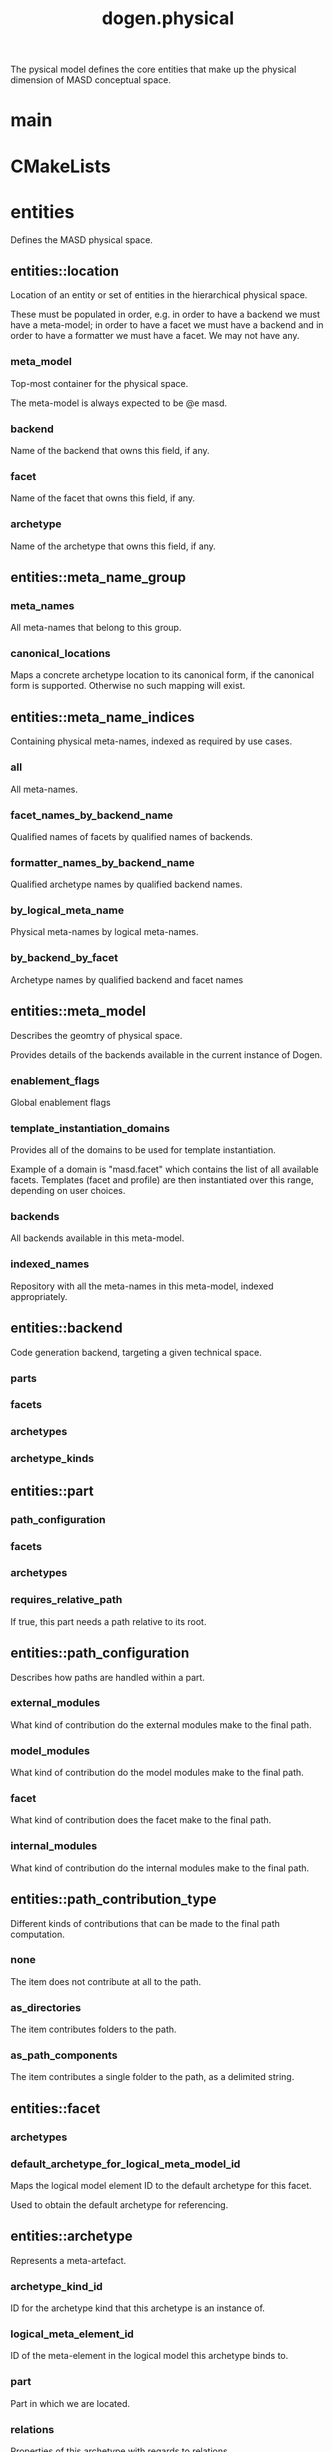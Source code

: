 #+title: dogen.physical
#+options: <:nil c:nil todo:nil ^:nil d:nil date:nil author:nil
:PROPERTIES:
:masd.injection.dia.comment: true
:masd.injection.model_modules: dogen.physical
:masd.injection.input_technical_space: cpp
:masd.injection.reference: cpp.builtins
:masd.injection.reference: cpp.std
:masd.injection.reference: cpp.boost
:masd.injection.reference: dogen.tracing
:masd.injection.reference: dogen.variability
:masd.injection.reference: dogen
:masd.injection.reference: masd
:masd.injection.reference: masd.variability
:masd.injection.reference: dogen.profiles
:masd.variability.profile: dogen.profiles.base.default_profile
:END:

The pysical model defines the core entities that make up the
physical dimension of MASD conceptual space.

* main
:PROPERTIES:
:masd.injection.stereotypes: masd::entry_point, dogen::untypable
:END:
* CMakeLists
:PROPERTIES:
:masd.injection.stereotypes: masd::build::cmakelists, dogen::handcrafted::cmake
:END:
* entities
:PROPERTIES:
:masd.injection.dia.comment: true
:END:

Defines the MASD physical space.

** entities::location
Location of an entity or set of entities in the hierarchical physical space.

These must be populated in order, e.g. in order to have a backend we must have a
meta-model; in order to have a facet we must have a backend and in order to have a
formatter we must have a facet. We may not have any.

*** meta_model
:PROPERTIES:
:masd.injection.type: std::string
:END:

Top-most container for the physical space.

The meta-model is always expected to be  @e masd.

*** backend
:PROPERTIES:
:masd.injection.type: std::string
:END:

Name of the backend that owns this field, if any.

*** facet
:PROPERTIES:
:masd.injection.type: std::string
:END:

Name of the facet that owns this field, if any.

*** archetype
:PROPERTIES:
:masd.injection.type: std::string
:END:

Name of the archetype that owns this field, if any.

** entities::meta_name_group
*** meta_names
:PROPERTIES:
:masd.injection.type: std::list<meta_name>
:END:

All meta-names that belong to this group.

*** canonical_locations
:PROPERTIES:
:masd.injection.type: std::unordered_map<std::string, std::string>
:END:

Maps a concrete archetype location to its canonical form, if the canonical
form is supported. Otherwise no such mapping will exist.

** entities::meta_name_indices
Containing physical meta-names, indexed as required by use cases.

*** all
:PROPERTIES:
:masd.injection.type: std::list<meta_name>
:END:

All meta-names.

*** facet_names_by_backend_name
:PROPERTIES:
:masd.injection.type: std::unordered_map<std::string, std::unordered_set<std::string>>
:END:

Qualified names of facets by qualified names of backends.

*** formatter_names_by_backend_name
:PROPERTIES:
:masd.injection.type: std::unordered_map<std::string, std::unordered_set<std::string>>
:END:

Qualified archetype names by qualified backend names.

*** by_logical_meta_name
:PROPERTIES:
:masd.injection.type: std::unordered_map<std::string, meta_name_group>
:END:

Physical meta-names by logical meta-names.

*** by_backend_by_facet
:PROPERTIES:
:masd.injection.type: std::unordered_map<std::string, std::unordered_map<std::string, std::list<std::string>>>
:END:

Archetype names by qualified backend and facet names

** entities::meta_model
:PROPERTIES:
:masd.injection.stereotypes: ContainingMetaElement
:END:

Describes the geomtry of physical space.

Provides details of the backends available in the current instance of Dogen.

*** enablement_flags
:PROPERTIES:
:masd.injection.type: std::unordered_map<std::string, enablement_flags>
:END:

Global enablement flags

*** template_instantiation_domains
:PROPERTIES:
:masd.injection.type: std::unordered_map<std::string, std::vector<std::string>>
:END:

Provides all of the domains to be used for template instantiation.

Example of a domain is "masd.facet" which contains the list of all available facets.
Templates (facet and profile) are then instantiated over this range, depending on
user choices.

*** backends
:PROPERTIES:
:masd.injection.type: std::list<backend>
:END:

All backends available in this meta-model.

*** indexed_names
:PROPERTIES:
:masd.injection.type: meta_name_indices
:END:

Repository with all the meta-names in this meta-model, indexed appropriately.

** entities::backend
:PROPERTIES:
:masd.injection.stereotypes: ContainingMetaElement
:END:

Code generation backend, targeting a given technical space.

*** parts
:PROPERTIES:
:masd.injection.type: std::unordered_map<std::string, part>
:END:
*** facets
:PROPERTIES:
:masd.injection.type: std::unordered_map<std::string, facet>
:END:
*** archetypes
:PROPERTIES:
:masd.injection.type: std::unordered_map<std::string, archetype>
:END:
*** archetype_kinds
:PROPERTIES:
:masd.injection.type: std::unordered_map<std::string, archetype_kind>
:END:
** entities::part
:PROPERTIES:
:masd.injection.stereotypes: ContainingMetaElement
:END:
*** path_configuration
:PROPERTIES:
:masd.injection.type: path_configuration
:END:
*** facets
:PROPERTIES:
:masd.injection.type: std::unordered_map<std::string, facet>
:END:
*** archetypes
:PROPERTIES:
:masd.injection.type: std::unordered_map<std::string, archetype>
:END:
*** requires_relative_path
:PROPERTIES:
:masd.injection.type: bool
:END:

If true, this part needs a path relative to its root.

** entities::path_configuration
Describes how paths are handled within a part.

*** external_modules
:PROPERTIES:
:masd.injection.type: path_contribution_type
:END:

What kind of contribution do the external modules make to the final path.

*** model_modules
:PROPERTIES:
:masd.injection.type: path_contribution_type
:END:

What kind of contribution do the model modules make to the final path.

*** facet
:PROPERTIES:
:masd.injection.type: path_contribution_type
:END:

What kind of contribution does the facet make to the final path.

*** internal_modules
:PROPERTIES:
:masd.injection.type: path_contribution_type
:END:

What kind of contribution do the internal modules make to the final path.

** entities::path_contribution_type
:PROPERTIES:
:masd.injection.stereotypes: masd::enumeration
:END:

Different kinds of contributions that can be made to the final path computation.

*** none
The item does not contribute at all to the path.

*** as_directories
The item contributes folders to the path.

*** as_path_components
The item contributes a single folder to the path, as a delimited string.

** entities::facet
:PROPERTIES:
:masd.injection.stereotypes: ContainingMetaElement, Postfixable
:END:
*** archetypes
:PROPERTIES:
:masd.injection.type: std::unordered_map<std::string, archetype>
:END:
*** default_archetype_for_logical_meta_model_id
:PROPERTIES:
:masd.injection.type: std::unordered_map<std::string, archetype>
:END:

Maps the logical model element ID to the default archetype for this facet.

Used to obtain the default archetype for referencing.

** entities::archetype
:PROPERTIES:
:masd.injection.stereotypes: MetaElement, Postfixable, Associatable
:END:

Represents a meta-artefact.

*** archetype_kind_id
:PROPERTIES:
:masd.injection.type: std::string
:END:

ID for the archetype kind that this archetype is an instance of.

*** logical_meta_element_id
:PROPERTIES:
:masd.injection.type: std::string
:END:

ID of the meta-element in the logical model this archetype binds to.

*** part
:PROPERTIES:
:masd.injection.type: std::string
:END:

Part in which we are located.

*** relations
:PROPERTIES:
:masd.injection.type: relations
:END:

Properties of this archetype with regards to relations.

** entities::archetype_kind
:PROPERTIES:
:masd.injection.stereotypes: Describable
:END:
*** id
:PROPERTIES:
:masd.injection.type: std::string
:END:
*** file_extension
:PROPERTIES:
:masd.injection.type: std::string
:END:
** entities::logical_name
Physical representation of a logical name.

*** simple
:PROPERTIES:
:masd.injection.type: std::string
:END:
*** qualified
:PROPERTIES:
:masd.injection.type: std::string
:END:
*** external_modules
:PROPERTIES:
:masd.injection.type: std::list<std::string>
:END:
*** model_modules
:PROPERTIES:
:masd.injection.type: std::list<std::string>
:END:
*** internal_modules
:PROPERTIES:
:masd.injection.type: std::list<std::string>
:END:
** entities::model
:PROPERTIES:
:masd.injection.stereotypes: Element
:END:

Collection of entities representing objects in physical space.

*** technical_space
:PROPERTIES:
:masd.injection.type: std::string
:END:

Primary technical space that this model belongs to.

*** managed_directories
:PROPERTIES:
:masd.injection.type: std::list<boost::filesystem::path>
:END:
*** outputting_properties
:PROPERTIES:
:masd.injection.type: outputting_properties
:END:
*** artefact_sets_by_logical_id
:PROPERTIES:
:masd.injection.type: std::unordered_map<std::string, artefact_set>
:END:

All atefact sets in this model, by logical ID.

*** orphan_artefacts
:PROPERTIES:
:masd.injection.type: std::list<boost::shared_ptr<physical::entities::artefact>>
:END:

Artefacts that exist in the physical dimension only.

** entities::Describable
:PROPERTIES:
:masd.injection.stereotypes: masd::object_template
:END:
*** description
:PROPERTIES:
:masd.injection.type: std::string
:END:

Human readable description of the entity.

** entities::MetaNameable
:PROPERTIES:
:masd.injection.stereotypes: masd::object_template
:END:

Ability to have a meta-name.

*** meta_name
:PROPERTIES:
:masd.injection.type: meta_name
:END:

Meta-name for this meta-element.

** entities::Labelable
:PROPERTIES:
:masd.injection.stereotypes: masd::object_template
:END:

The ability to attach labels to an element.

*** labels
:PROPERTIES:
:masd.injection.type: std::list<label>
:END:

All labels associated with this element.

** entities::MetaElement
:PROPERTIES:
:masd.injection.parent: entities::Describable, entities::MetaNameable, entities::Labelable
:masd.injection.stereotypes: masd::object_template
:END:
** entities::ContainingMetaElement
:PROPERTIES:
:masd.injection.parent: entities::MetaElement
:masd.injection.stereotypes: masd::object_template
:END:
*** default_directory_name
:PROPERTIES:
:masd.injection.type: std::string
:END:

Default directory name.

*** override_directory_name
:PROPERTIES:
:masd.injection.type: std::string
:END:

Override directory name, if any.

** entities::Postfixable
:PROPERTIES:
:masd.injection.stereotypes: masd::object_template
:END:
*** default_postfix
:PROPERTIES:
:masd.injection.type: std::string
:END:

Default postfix for the element.

*** override_postfix
:PROPERTIES:
:masd.injection.type: std::string
:END:

Overridden postfix, if any.

** entities::artefact
:PROPERTIES:
:masd.injection.stereotypes: Element
:END:

Represents an entity in physical space.

*** archetype_id
:PROPERTIES:
:masd.injection.type: std::string
:END:

ID of the archetype that this artefact is an instance of.

*** content
:PROPERTIES:
:masd.injection.type: std::string
:END:

#+begin_src mustache
Content of the file.

#+end_src
*** enabled
:PROPERTIES:
:masd.injection.type: bool
:END:
*** overwrite
:PROPERTIES:
:masd.injection.type: bool
:END:
*** relative_paths
:PROPERTIES:
:masd.injection.type: std::unordered_map<std::string, boost::filesystem::path>
:END:

Paths relative to the path ID that keys the container.

*** dependencies
:PROPERTIES:
:masd.injection.type: std::vector<boost::filesystem::path>
:END:

Files in the project directory that this file depends on, but which are not generated.

*** relations
:PROPERTIES:
:masd.injection.type: std::list<std::string>
:END:

Artefacts that this artefact depends on.

The format used is dependent on the technical space the artefact belongs to.

*** unified_diff
:PROPERTIES:
:masd.injection.type: std::string
:END:

Unified diff between the in-memory artefact and the file in the filesystem.

*** operation
:PROPERTIES:
:masd.injection.type: operation
:END:
*** enablement_flags
:PROPERTIES:
:masd.injection.type: enablement_flags
:END:

Local enablement flags.

** entities::Configurable
:PROPERTIES:
:masd.injection.stereotypes: masd::object_template
:END:

Ability to have meta-data associated.

*** configuration
:PROPERTIES:
:masd.injection.type: boost::shared_ptr<variability::entities::configuration>
:END:

Configuration for this element.

** entities::DeterminableOrigin
:PROPERTIES:
:masd.injection.stereotypes: masd::object_template
:END:

Properties related to the origin of the modeling element.

*** origin_sha1_hash
:PROPERTIES:
:masd.injection.type: std::string
:END:

SHA1 hash of the original model that contained the element.

*** logical_name
:PROPERTIES:
:masd.injection.type: logical_name
:END:

Logical model details of the element that originated this physical element.

*** physical_meta_name
:PROPERTIES:
:masd.injection.type: meta_name
:END:

Physical model details of the meta-element that originated this element.

** entities::Nameable
:PROPERTIES:
:masd.injection.stereotypes: masd::object_template
:END:

Ability to have a name.

*** name
:PROPERTIES:
:masd.injection.type: name
:END:

Name of the physical element.

** entities::Element
:PROPERTIES:
:masd.injection.parent: entities::Configurable, entities::DeterminableOrigin, entities::Nameable
:masd.injection.stereotypes: masd::object_template
:END:
** entities::outputting_properties
Properties related to outputting.

*** force_write
:PROPERTIES:
:masd.injection.type: bool
:END:
*** delete_extra_files
:PROPERTIES:
:masd.injection.type: bool
:END:
*** ignore_files_matching_regex
:PROPERTIES:
:masd.injection.type: std::vector<std::string>
:END:
*** delete_empty_directories
:PROPERTIES:
:masd.injection.type: bool
:END:
** entities::operation
Operation to apply to an artefact.

*** type
:PROPERTIES:
:masd.injection.type: operation_type
:END:
*** reason
:PROPERTIES:
:masd.injection.type: operation_reason
:END:
** entities::operation_type
:PROPERTIES:
:masd.cpp.hash.enabled: true
:masd.injection.stereotypes: masd::enumeration
:END:

Operation to perform to a given artefact.

*** create_only
Creates a file from an artefact only if it does not yet exist.

*** write
Unconditionally writes an artefact into file.

*** ignore
Ingores an artefact.

*** remove
Deletes a file.

** entities::operation_reason
:PROPERTIES:
:masd.cpp.hash.enabled: true
:masd.injection.stereotypes: masd::enumeration
:END:

Reasons for performing an operation.

*** newly_generated
Artefact will produce a new generated file.

*** changed_generated
Artefact will produce a changed generated file.

*** unchanged_generated
Generated artefact contents match file contents.

*** already_exists
The file already exists and we we're asked to create only.

*** ignore_generated
User requested artefact to be ignored.

*** force_write
User requested to always write generated artefacts.

*** unexpected
Artefact represents an unexpected file in project.

*** ignore_unexpected
File is unexpected but the user asked us not to delete it.

*** ignore_regex
File is unexpected but the user asked us to ignore it via regexes.

** entities::enablement_flags
*** backend_enabled
:PROPERTIES:
:masd.injection.type: bool
:END:
*** facet_enabled
:PROPERTIES:
:masd.injection.type: bool
:END:
*** facet_overwrite
:PROPERTIES:
:masd.injection.type: bool
:END:
*** archetype_enabled
:PROPERTIES:
:masd.injection.type: bool
:END:
*** archetype_overwrite
:PROPERTIES:
:masd.injection.type: boost::optional<bool>
:END:
** entities::meta_name
Name of an element in physical space.

A name represents a point or a region in physical space. It can only be used by one
physical element. Names can be uniquely identified by their qualified ID.

Name has the following properties: a) two different points or regionsin physical
space cannot have the same name and b) the same point or region in physical space
can only have one and only one name.

*** simple
:PROPERTIES:
:masd.injection.type: std::string
:END:

Simple (non-qualified) name of the physical element at this address.

The simple name must be unique for a given location.

*** qualified
:PROPERTIES:
:masd.injection.type: std::string
:END:

Qualified name for a physical element.

*** location
:PROPERTIES:
:masd.injection.type: location
:END:

Location for a name in physical space.

** entities::name
*** simple
:PROPERTIES:
:masd.injection.type: std::string
:END:

File or directory simple name.

*** qualified
:PROPERTIES:
:masd.injection.type: boost::filesystem::path
:END:

Absolute path to the file or directory.

The qualified name indicates the location in the filesystem where it will be
written or where it was sourced from.

** entities::Associatable
:PROPERTIES:
:masd.injection.stereotypes: masd::object_template
:END:

The meta-element is associated with other meta-elements

*** depends
:PROPERTIES:
:masd.injection.type: std::list<std::string>
:END:

List of meta-elements this meta-element depends upon, if any.

*** generates
:PROPERTIES:
:masd.injection.type: std::list<std::string>
:END:

List of meta-elements this meta-element is used to generate, if any.

*** generated_by
:PROPERTIES:
:masd.injection.type: std::string
:END:

Meta-element used to generate this meta-element, if any.

** entities::model_set
:PROPERTIES:
:masd.injection.stereotypes: Nameable
:END:

Represents a set of related physical models.

*** models
:PROPERTIES:
:masd.injection.type: std::list<model>
:END:

All models that are a member of this set.

** entities::relation_status
:PROPERTIES:
:masd.injection.stereotypes: masd::enumeration
:END:

Status of a given archetype with regards to being related to other archetypes.

*** not_relatable
Archertype cannot be legally related to other archetypes.

*** relatable
Archetype can be related to archetypes.

*** facet_default
FIXME: hack for now

** entities::label
A label is a key-value pair that can be used by the processing engine in a flexible way.

*** key
:PROPERTIES:
:masd.injection.type: std::string
:END:

Key of the label.

*** value
:PROPERTIES:
:masd.injection.type: std::string
:END:

Value associated with this label.

** entities::constant_relation
:PROPERTIES:
:masd.injection.stereotypes: Urnable, Labelable
:END:

Represents a relation between archetypes, fixed to a logical model element.

*** logical_model_element_id
:PROPERTIES:
:masd.injection.type: std::string
:END:

ID of the logical model element that the relation is fixed against.

Element must exist in the current loaded models.

** entities::variable_relation
:PROPERTIES:
:masd.injection.stereotypes: Urnable
:END:
*** type
:PROPERTIES:
:masd.injection.type: variable_relation_type
:END:

How these archetypes are related.

** entities::Urnable
:PROPERTIES:
:masd.injection.stereotypes: masd::object_template
:END:
*** original_urn
:PROPERTIES:
:masd.injection.type: std::string
:END:

URN which may or may not be an archetype URN.

 It must have the form "archetype:" if pointing to an archetype, or  "label:" if 
pointing to a label, and then is followed by "KEY:VALUE". The label must resolve
to a unique archetype.

*** resolved_urn
:PROPERTIES:
:masd.injection.type: std::string
:END:

URN pointing to the archetype.

 It must have the form "archetype:".

** entities::variable_relation_type
:PROPERTIES:
:masd.injection.stereotypes: masd::enumeration
:END:

Lists all of the valid variable relation types.

*** self
Logical element is related to itself across different projections.

*** parent
Parent of logical element.

*** child
Child of logical element.

*** transparent
The relation with another logical element requires the element's full definition.

*** opaque
The relation with another logical element does not requires its full definition.

*** associative_key
The associated element is used as an associative key.

*** visitation
The associated element visits or is visited by the current element.

** entities::relations
Models relationships between archetypes.

*** status
:PROPERTIES:
:masd.injection.type: relation_status
:END:

Status of this archetype with regards to being related to archetypes.

*** constant
:PROPERTIES:
:masd.injection.type: std::list<constant_relation>
:END:

All archetypes this archetype is related to,  over a fixed logical meta-model
element.

*** variable
:PROPERTIES:
:masd.injection.type: std::list<variable_relation>
:END:

All archetypes this archetype is related to,  over a variable logical meta-model
element.

*** hard_coded
:PROPERTIES:
:masd.injection.type: std::list<hard_coded_relation>
:END:
** entities::hard_coded_relation
Relations against hard-coded values.

*** value
:PROPERTIES:
:masd.injection.type: std::string
:END:
** entities::artefact_set
*** logical_element_id
:PROPERTIES:
:masd.injection.type: std::string
:END:

Identifier for the manifold in logical space where this set exists.

*** artefacts_by_archetype
:PROPERTIES:
:masd.injection.type: std::unordered_map<std::string, boost::shared_ptr<physical::entities::artefact>>
:END:

All artefacts that are contained within this set, organised by archetype.

*** archetype_for_role
:PROPERTIES:
:masd.injection.type: std::unordered_map<std::string, std::string>
:END:

Resolves a role into a concrete archetype, in the context of this logical element.

* helpers
:PROPERTIES:
:masd.injection.dia.comment: true
:END:

Helpers for the physical model.

** helpers::template_instantiation_domains_factory
:PROPERTIES:
:masd.injection.stereotypes: dogen::handcrafted::typeable
:END:
** helpers::meta_name_index_builder
:PROPERTIES:
:masd.injection.stereotypes: dogen::handcrafted::typeable
:END:
** helpers::building_error
:PROPERTIES:
:masd.injection.stereotypes: masd::exception
:END:

An error occurred while the field factory was building.

** helpers::path_generator
:PROPERTIES:
:masd.injection.stereotypes: dogen::handcrafted::typeable
:END:
** helpers::file_status_collector
:PROPERTIES:
:masd.injection.stereotypes: dogen::handcrafted::typeable
:END:
** helpers::files_by_status
*** unexpected
:PROPERTIES:
:masd.injection.type: std::list<boost::filesystem::path>
:END:
*** ignored
:PROPERTIES:
:masd.injection.type: std::list<boost::filesystem::path>
:END:
** helpers::unified_differ
:PROPERTIES:
:masd.injection.stereotypes: dogen::handcrafted::typeable
:END:
** helpers::meta_name_factory
:PROPERTIES:
:masd.injection.stereotypes: dogen::handcrafted::typeable
:END:
** helpers::meta_name_builder
:PROPERTIES:
:masd.injection.stereotypes: dogen::handcrafted::typeable
:END:
** helpers::qualified_meta_name_builder
:PROPERTIES:
:masd.injection.stereotypes: dogen::handcrafted::typeable
:END:
** helpers::meta_name_validator
:PROPERTIES:
:masd.injection.stereotypes: dogen::handcrafted::typeable
:END:
** helpers::validation_error
:PROPERTIES:
:masd.injection.stereotypes: masd::exception
:END:

An error occurred during validation.

** helpers::meta_model_validator
:PROPERTIES:
:masd.injection.stereotypes: dogen::handcrafted::typeable
:END:
* features
:PROPERTIES:
:masd.injection.dia.comment: true
:END:

Features for the MASD physical model.

** features::facet_features
:PROPERTIES:
:masd.variability.instantiation_domain_name: masd.facet
:masd.injection.stereotypes: masd::variability::feature_template_bundle
:END:

Physical features common to all facets.

*** directory
:PROPERTIES:
:masd.variability.binding_point: global
:masd.variability.default_value_override.cpp.types: "types"
:masd.variability.default_value_override.cpp.hash: "hash"
:masd.variability.default_value_override.cpp.tests: "generated_tests"
:masd.variability.default_value_override.cpp.io: "io"
:masd.variability.default_value_override.cpp.lexical_cast: "lexical_cast"
:masd.variability.default_value_override.cpp.templates: "templates"
:masd.variability.default_value_override.cpp.odb: "odb"
:masd.variability.default_value_override.cpp.test_data: "test_data"
:masd.variability.default_value_override.cpp.serialization: "serialization"
:masd.variability.default_value_override.csharp.types: "Types"
:masd.variability.default_value_override.csharp.io: "Dumpers"
:masd.variability.default_value_override.csharp.test_data: "SequenceGenerators"
:masd.injection.type: masd::variability::text
:masd.injection.value: ""
:END:

Directory in which to place this facet.

*** postfix
:PROPERTIES:
:masd.variability.binding_point: global
:masd.variability.default_value_override.cpp.tests: "tests"
:masd.variability.default_value_override.cpp.hash: "hash"
:masd.variability.default_value_override.cpp.lexical_cast: "lc"
:masd.variability.default_value_override.cpp.io: "io"
:masd.variability.default_value_override.cpp.odb: "pragmas"
:masd.variability.default_value_override.cpp.test_data: "td"
:masd.variability.default_value_override.cpp.serialization: "ser"
:masd.variability.default_value_override.csharp.io: "Dumper"
:masd.variability.default_value_override.csharp.test_data: "SequenceGenerator"
:masd.injection.type: masd::variability::text
:masd.injection.value: ""
:END:

Postfix to use for all files that belong to this facet.

*** overwrite
:PROPERTIES:
:masd.variability.binding_point: element
:masd.injection.type: masd::variability::boolean
:masd.injection.value: "true"
:END:

If true, the generated files will overwrite existing files.

** features::archetype_features
:PROPERTIES:
:masd.variability.instantiation_domain_name: masd.archetype
:masd.injection.stereotypes: masd::variability::feature_template_bundle
:END:

Features common to all archetypes.

*** postfix
:PROPERTIES:
:masd.variability.binding_point: global
:masd.variability.default_value_override.forward_declarations: "fwd"
:masd.variability.default_value_override.factory: "factory"
:masd.variability.default_value_override.transform: "transform"
:masd.injection.type: masd::variability::text
:masd.injection.value: ""
:END:

Postfix to use for all files that belong to this facet.

*** overwrite
:PROPERTIES:
:masd.variability.binding_point: element
:masd.injection.type: masd::variability::boolean
:masd.injection.value: "true"
:END:

If true, the generated files will overwrite existing files.

** features::initializer
:PROPERTIES:
:masd.injection.stereotypes: masd::variability::initializer
:END:
** features::filesystem
:PROPERTIES:
:masd.variability.default_binding_point: global
:masd.variability.key_prefix: masd.physical
:masd.injection.stereotypes: masd::variability::feature_bundle
:END:

Features related to filesystem operations.

*** force_write
:PROPERTIES:
:masd.injection.type: masd::variability::boolean
:masd.injection.value: "false"
:END:

If true, artefacts are always written to the filesystem.

If false, the system will check to see if writing is needed by performing a binary
diff. If no changes are detected, no writting is performed.

*** delete_extra_files
:PROPERTIES:
:masd.injection.type: masd::variability::boolean
:masd.injection.value: "true"
:END:

If true, any files the code generator is not aware of are deleted.

If you'd like to skip the deletion of certain files, set  "ignore_files_matching_regex" accordingly.

*** ignore_files_matching_regex
:PROPERTIES:
:masd.variability.is_optional: true
:masd.injection.type: masd::variability::text_collection
:END:

Regular expressions to filter files prior to deletion.

Only applicable if "delete_extra_files" is enabled.

*** delete_empty_directories
:PROPERTIES:
:masd.injection.type: masd::variability::boolean
:masd.injection.value: "false"
:END:

If true, all directories without any files will be deleted.

This setting is recursive: if a directory is composed of one or more directories that
are themselves empty, the entire directory tree is deleted.

*** enable_backend_directories
:PROPERTIES:
:masd.injection.type: masd::variability::boolean
:masd.injection.value: "false"
:END:

If true, a directory is created for each technical space targeted.

Note that this setting is only relevant if you are targetting a single output technical
space. If you are targetting more than one, it will automatically be set to true.

** features::enablement
:PROPERTIES:
:masd.variability.default_binding_point: any
:masd.variability.generate_static_configuration: false
:masd.variability.instantiation_domain_name: masd
:masd.injection.stereotypes: masd::variability::feature_template_bundle
:END:

Enablement related properties.

*** enabled
:PROPERTIES:
:masd.injection.type: masd::variability::boolean
:masd.injection.value: "true"
:END:

If true, decorations are enabled on this modeling element.

** features::formatting
:PROPERTIES:
:masd.variability.default_binding_point: any
:masd.variability.instantiation_domain_name: masd.archetype
:masd.injection.stereotypes: masd::variability::feature_template_bundle
:END:

Features related to formatting.

*** formatting_style
:PROPERTIES:
:masd.injection.type: masd::variability::text
:END:

Style of formatting to use for this archetype.

*** formatting_input
:PROPERTIES:
:masd.injection.type: masd::variability::text
:END:

If the formatting style requires a template, the name of the template to use.

* transforms
:PROPERTIES:
:masd.injection.dia.comment: true
:END:

Contains all of the transforms needed to produce
models and meta-models for the physical model.

** transforms::context
:PROPERTIES:
:masd.cpp.types.class_forward_declarations.enabled: true
:masd.injection.stereotypes: dogen::typeable, dogen::pretty_printable
:END:
*** diffing_configuration
:PROPERTIES:
:masd.injection.type: boost::optional<diffing_configuration>
:END:
*** reporting_configuration
:PROPERTIES:
:masd.injection.type: boost::optional<reporting_configuration>
:END:
*** dry_run_mode_enabled
:PROPERTIES:
:masd.injection.type: bool
:END:
*** feature_model
:PROPERTIES:
:masd.injection.type: boost::shared_ptr<variability::entities::feature_model>
:END:
*** tracer
:PROPERTIES:
:masd.injection.type: boost::shared_ptr<tracing::tracer>
:END:
** transforms::transform_exception
:PROPERTIES:
:masd.injection.stereotypes: masd::exception
:END:
** transforms::file_generation_chain
:PROPERTIES:
:masd.injection.stereotypes: dogen::handcrafted::typeable
:END:
** transforms::write_artefacts_transform
:PROPERTIES:
:masd.injection.stereotypes: dogen::handcrafted::typeable
:END:
** transforms::update_outputting_properties_transform
:PROPERTIES:
:masd.injection.stereotypes: dogen::handcrafted::typeable
:END:
** transforms::remove_files_transform
:PROPERTIES:
:masd.injection.stereotypes: dogen::handcrafted::typeable
:END:
** transforms::generate_report_transform
:PROPERTIES:
:masd.injection.stereotypes: dogen::handcrafted::typeable
:END:
** transforms::model_production_chain
:PROPERTIES:
:masd.injection.stereotypes: dogen::handcrafted::typeable
:END:
** transforms::generate_diffs_transform
:PROPERTIES:
:masd.injection.stereotypes: dogen::handcrafted::typeable
:END:
** transforms::gather_external_artefacts_transform
:PROPERTIES:
:masd.injection.stereotypes: dogen::handcrafted::typeable
:END:
** transforms::generate_patch_transform
:PROPERTIES:
:masd.injection.stereotypes: dogen::handcrafted::typeable
:END:
** transforms::mock_content_filler_transform
:PROPERTIES:
:masd.injection.stereotypes: dogen::handcrafted::typeable
:END:
** transforms::operation_transform
:PROPERTIES:
:masd.injection.stereotypes: dogen::handcrafted::typeable
:END:
** transforms::merge_transform
:PROPERTIES:
:masd.injection.stereotypes: dogen::handcrafted::typeable
:END:
** transforms::meta_model_production_chain
:PROPERTIES:
:masd.injection.stereotypes: dogen::handcrafted::typeable
:END:
** transforms::compute_name_indices_transform
:PROPERTIES:
:masd.injection.stereotypes: dogen::handcrafted::typeable
:END:
** transforms::minimal_context
:PROPERTIES:
:masd.injection.stereotypes: dogen::typeable, dogen::pretty_printable
:END:

Smallest possible context required for bootstrapping purposes.

*** tracer
:PROPERTIES:
:masd.injection.type: boost::shared_ptr<tracing::tracer>
:END:
** transforms::meta_model_assembly_transform
:PROPERTIES:
:masd.injection.stereotypes: dogen::handcrafted::typeable
:END:
** transforms::compute_template_instantiation_domains
:PROPERTIES:
:masd.injection.stereotypes: dogen::handcrafted::typeable
:END:
* registrar
:PROPERTIES:
:masd.injection.stereotypes: masd::serialization::type_registrar
:END:

